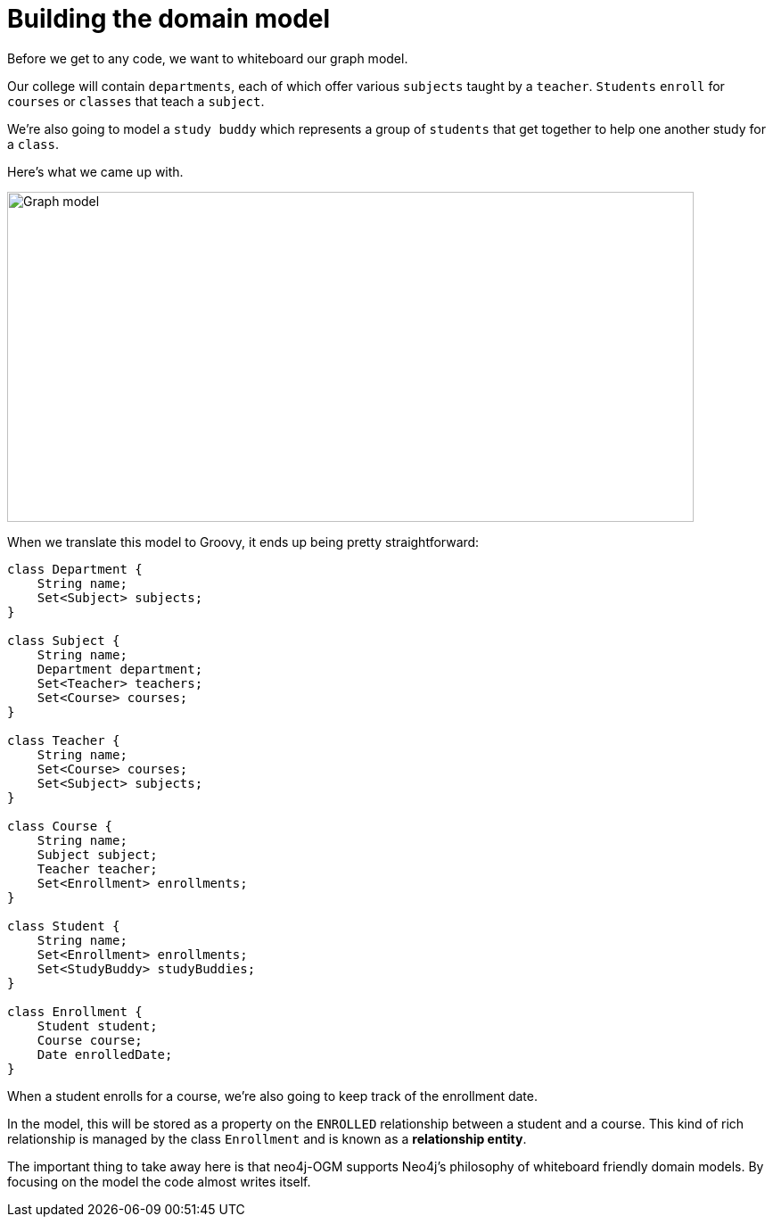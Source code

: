 [[tutorial:model]]
= Building the domain model

Before we get to any code, we want to whiteboard our graph model.

Our college will contain `departments`, each of which offer various `subjects` taught by a `teacher`.
`Students` `enroll` for `courses` or `classes` that teach a `subject`.

We're also going to model a `study buddy` which represents a group of `students` that get together to help one another study for a `class`.

Here's what we came up with.

image::model.png[Graph model, 770, 370]

When we translate this model to Groovy, it ends up being pretty straightforward:

[source, groovy]
----
class Department {
    String name;
    Set<Subject> subjects;
}

class Subject {
    String name;
    Department department;
    Set<Teacher> teachers;
    Set<Course> courses;
}

class Teacher {
    String name;
    Set<Course> courses;
    Set<Subject> subjects;
}

class Course {
    String name;
    Subject subject;
    Teacher teacher;
    Set<Enrollment> enrollments;
}

class Student {
    String name;
    Set<Enrollment> enrollments;
    Set<StudyBuddy> studyBuddies;
}

class Enrollment {
    Student student;
    Course course;
    Date enrolledDate;
}
----

When a student enrolls for a course, we're also going to keep track of the enrollment date.

In the model, this will be stored as a property on the `ENROLLED` relationship between a student and a course.
This kind of rich relationship is managed by the class `Enrollment` and is known as a ***relationship entity***.

The important thing to take away here is that neo4j-OGM supports Neo4j's philosophy of whiteboard friendly domain models.  By focusing
on the model the code almost writes itself.
